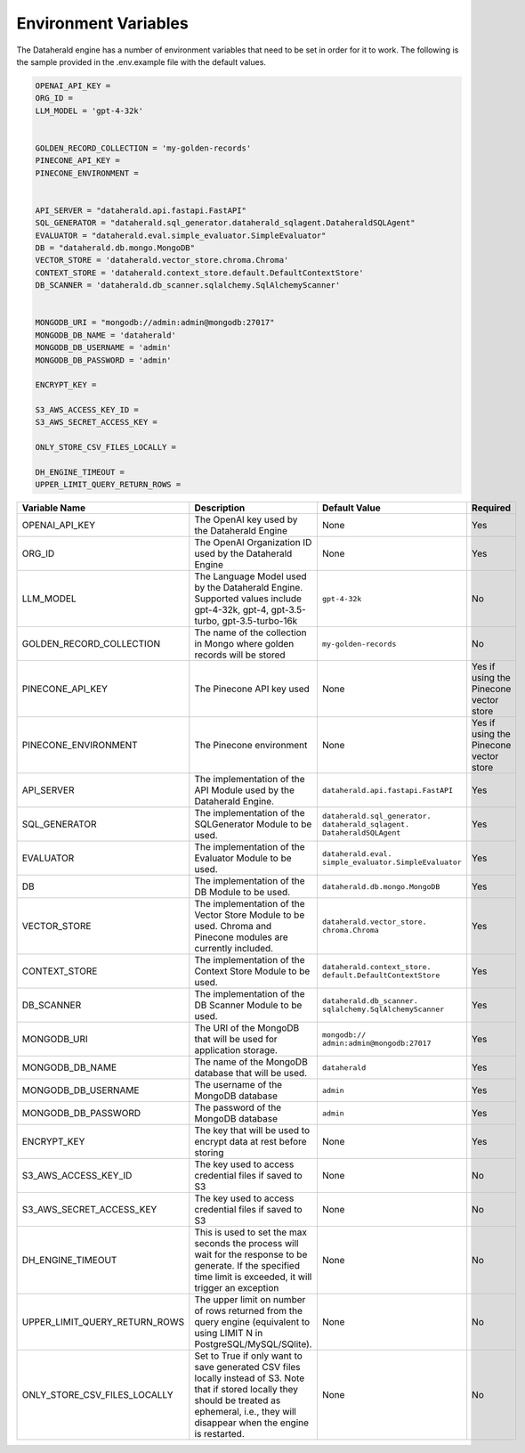 Environment Variables
=======================
The Dataherald engine has a number of environment variables that need to be set in order for it to work. The following is the sample
provided in the .env.example file with the default values. 


.. code-block:: bash

    OPENAI_API_KEY = 
    ORG_ID =
    LLM_MODEL = 'gpt-4-32k' 


    GOLDEN_RECORD_COLLECTION = 'my-golden-records'
    PINECONE_API_KEY =
    PINECONE_ENVIRONMENT =

   
    API_SERVER = "dataherald.api.fastapi.FastAPI"
    SQL_GENERATOR = "dataherald.sql_generator.dataherald_sqlagent.DataheraldSQLAgent"
    EVALUATOR = "dataherald.eval.simple_evaluator.SimpleEvaluator"
    DB = "dataherald.db.mongo.MongoDB"
    VECTOR_STORE = 'dataherald.vector_store.chroma.Chroma' 
    CONTEXT_STORE = 'dataherald.context_store.default.DefaultContextStore' 
    DB_SCANNER = 'dataherald.db_scanner.sqlalchemy.SqlAlchemyScanner'

  
    MONGODB_URI = "mongodb://admin:admin@mongodb:27017"
    MONGODB_DB_NAME = 'dataherald'
    MONGODB_DB_USERNAME = 'admin'
    MONGODB_DB_PASSWORD = 'admin'

    ENCRYPT_KEY = 

    S3_AWS_ACCESS_KEY_ID =
    S3_AWS_SECRET_ACCESS_KEY =
  
    ONLY_STORE_CSV_FILES_LOCALLY =

    DH_ENGINE_TIMEOUT =
    UPPER_LIMIT_QUERY_RETURN_ROWS =


.. csv-table::
   :header: "Variable Name", "Description", "Default Value", "Required"
   :widths: 15, 55, 25, 5

   "OPENAI_API_KEY", "The OpenAI key used by the Dataherald Engine", "None", "Yes"
   "ORG_ID", "The OpenAI Organization ID used by the Dataherald Engine", "None", "Yes"
   "LLM_MODEL", "The Language Model used by the Dataherald Engine. Supported values include gpt-4-32k, gpt-4, gpt-3.5-turbo, gpt-3.5-turbo-16k", "``gpt-4-32k``", "No"
   "GOLDEN_RECORD_COLLECTION", "The name of the collection in Mongo where golden records will be stored", "``my-golden-records``", "No"
   "PINECONE_API_KEY", "The Pinecone API key used", "None", "Yes if using the Pinecone vector store"
   "PINECONE_ENVIRONMENT", "The Pinecone environment", "None", "Yes if using the Pinecone vector store"
   "API_SERVER", "The implementation of the API Module used by the Dataherald Engine.", "``dataherald.api.fastapi.FastAPI``", "Yes"
   "SQL_GENERATOR", "The implementation of the SQLGenerator Module to be used.", "``dataherald.sql_generator.  dataherald_sqlagent. DataheraldSQLAgent``", "Yes"
   "EVALUATOR", "The implementation of the Evaluator Module to be used.", "``dataherald.eval. simple_evaluator.SimpleEvaluator``", "Yes"
   "DB", "The implementation of the DB Module to be used.", "``dataherald.db.mongo.MongoDB``", "Yes"
   "VECTOR_STORE", "The implementation of the Vector Store Module to be used. Chroma and Pinecone modules are currently included.", "``dataherald.vector_store. chroma.Chroma``", "Yes"
   "CONTEXT_STORE", "The implementation of the Context Store Module to be used.", "``dataherald.context_store. default.DefaultContextStore``", "Yes"
   "DB_SCANNER", "The implementation of the DB Scanner Module to be used.", "``dataherald.db_scanner. sqlalchemy.SqlAlchemyScanner``", "Yes"
   "MONGODB_URI", "The URI of the MongoDB that will be used for application storage.", "``mongodb:// admin:admin@mongodb:27017``", "Yes"
   "MONGODB_DB_NAME", "The name of the MongoDB database that will be used.", "``dataherald``", "Yes"
   "MONGODB_DB_USERNAME", "The username of the MongoDB database", "``admin``", "Yes"
   "MONGODB_DB_PASSWORD", "The password of the MongoDB database", "``admin``", "Yes"
   "ENCRYPT_KEY", "The key that will be used to encrypt data at rest before storing", "None", "Yes"
   "S3_AWS_ACCESS_KEY_ID", "The key used to access credential files if saved to S3", "None", "No"
   "S3_AWS_SECRET_ACCESS_KEY", "The key used to access credential files if saved to S3", "None", "No"
   "DH_ENGINE_TIMEOUT", "This is used to set the max seconds the process will wait for the response to be generate. If the specified time limit is exceeded, it will trigger an exception", "None", "No"
   "UPPER_LIMIT_QUERY_RETURN_ROWS", "The upper limit on number of rows returned from the query engine (equivalent to using LIMIT N in PostgreSQL/MySQL/SQlite).", "None", "No"
   "ONLY_STORE_CSV_FILES_LOCALLY", "Set to True if only want to save generated CSV files locally instead of S3. Note that if stored locally they should be treated as ephemeral, i.e., they will disappear when the engine is restarted.", "None", "No"

